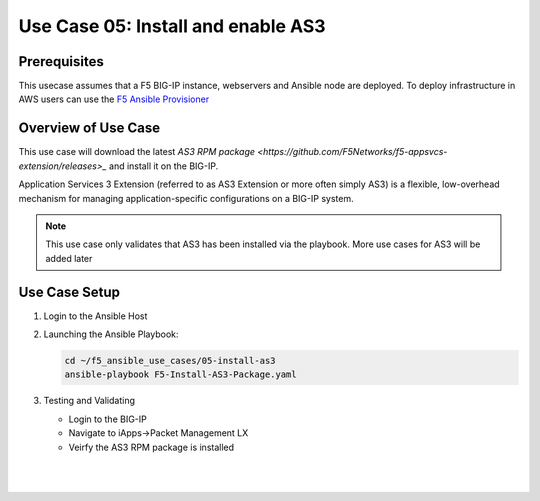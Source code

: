 Use Case 05: Install and enable AS3 
===================================

Prerequisites
-------------

This usecase assumes that a F5 BIG-IP instance, webservers and Ansible node are deployed. 
To deploy infrastructure in AWS users can use the `F5 Ansible Provisioner <https://github.com/f5alliances/f5_provisioner>`__


Overview of Use Case
--------------------

This use case will download the latest `AS3 RPM package <https://github.com/F5Networks/f5-appsvcs-extension/releases>_` and install it on the BIG-IP.

Application Services 3 Extension (referred to as AS3 Extension or more often simply AS3) is a flexible, low-overhead mechanism for managing
application-specific configurations on a BIG-IP system.

.. note::
  
   This use case only validates that AS3 has been installed via the playbook. 
   More use cases for AS3 will be added later

Use Case Setup
--------------

1. Login to the Ansible Host 

2. Launching the Ansible Playbook:

   .. code::

      cd ~/f5_ansible_use_cases/05-install-as3
      ansible-playbook F5-Install-AS3-Package.yaml

   .. image:: images/UseCase5-960.gif

3. Testing and Validating

   - Login to the BIG-IP
   - Navigate to iApps->Packet Management LX 
   - Veirfy the AS3 RPM package is installed

   |
   .. image:: images/UseCase5-960.gif
   |
